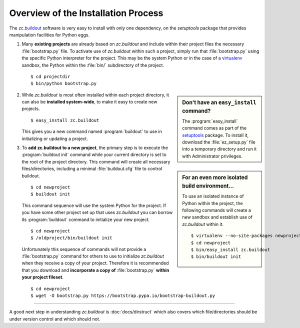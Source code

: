 Overview of the Installation Process
====================================

The `zc.buildout`_ software is very easy to install with only one dependency,
on the *setuptools* package that provides manipulation facilities for Python
eggs.

1. Many **existing projects** are already based on *zc.buildout* and include
   within their project files the necessary :file:`bootstrap.py` file.  To
   activate use of *zc.buildout* within such a project, simply run that
   :file:`bootstrap.py` using the specific Python interpreter for the project.
   This may be the system Python or in the case of a `virtualenv`_ sandbox,
   the Python within the :file:`bin/` subdirectory of the project.

   ::

      $ cd projectdir
      $ bin/python bootstrap.py

.. sidebar:: Don't have an ``easy_install`` command?

   The :program:`easy_install` command comes as part of the `setuptools`_
   package.  To install it, download the :file:`ez_setup.py` file into a
   temporary directory and run it with Administrator privileges.

2. While *zc.buildout* is most often installed within each project directory,
   it can also be **installed system-wide**, to make it easy to create new
   projects.

   ::

      $ easy_install zc.buildout

   This gives you a new command named :program:`buildout` to use in
   initializing or updating a project.

.. sidebar:: For an even more isolated build environment...

   To use an isolated instance of Python within the project, the following
   commands will create a new sandbox and establish use of *zc.buildout*
   within it.

   ::

      $ virtualenv --no-site-packages newproject
      $ cd newproject
      $ bin/easy_install zc.buildout
      $ bin/buildout init

3. To **add zc.buildout to a new project**, the primary step is to execute the
   :program:`buildout init` command while your current directory is set to the
   root of the project directory.  This command will create all necessary
   files/directories, including a minimal :file:`buildout.cfg` file to control
   buildout.

   ::

      $ cd newproject
      $ buildout init

   This command sequence will use the system Python for the project.  If you
   have some other project set up that uses *zc.buildout* you can borrow its
   :program:`buildout` command to initialize your new project.

   ::

      $ cd newproject
      $ /oldproject/bin/buildout init

   Unfortunately this sequence of commands will not provide a
   :file:`bootstrap.py` command for others to use to initialize *zc.buildout*
   when they receive a copy of your project.  Therefore it is recommended that
   you download and **incorporate a copy of** :file:`bootstrap.py` **within your
   project fileset**.

   ::

      $ cd newproject
      $ wget -O bootstrap.py https://bootstrap.pypa.io/bootstrap-buildout.py

----

A good next step in understanding *zc.buildout* is :doc:`docs/dirstruct` which
also covers which file/directories should be under version control and which
should not.


.. _`ez_setup.py`: http://peak.telecommunity.com/dist/ez_setup.py
.. _`bootstrap.py`: http://svn.zope.org/*checkout*/zc.buildout/trunk/bootstrap/bootstrap.py
.. _`zc.buildout`: http://pypi.python.org/pypi/zc.buildout
.. _`virtualenv`: http://pypi.python.org/pypi/virtualenv
.. _`setuptools`: http://peak.telecommunity.com/DevCenter/setuptools

